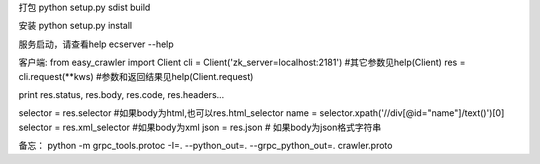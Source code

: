 打包
python setup.py sdist build

安装
python setup.py install

服务启动，请查看help
ecserver --help


客户端:
from easy_crawler import Client
cli = Client('zk_server=localhost:2181')            #其它参数见help(Client)
res = cli.request(**kws)                  #参数和返回结果见help(Client.request)

print res.status, res.body, res.code, res.headers...

selector = res.selector         #如果body为html,也可以res.html_selector
name = selector.xpath('//div[@id="name"]/text()')[0]
selector = res.xml_selector     #如果body为xml
json = res.json                 # 如果body为json格式字符串



备忘：
python -m grpc_tools.protoc -I=. --python_out=. --grpc_python_out=. crawler.proto

